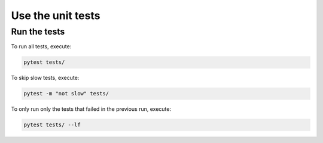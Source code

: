 ==================
Use the unit tests
==================


Run the tests
-------------

To run all tests, execute:

.. code-block:: bash

    pytest tests/

To skip slow tests, execute:

.. code-block:: bash

    pytest -m "not slow" tests/

To only run only the tests that failed in the previous run, execute:

.. code-block:: bash

    pytest tests/ --lf
